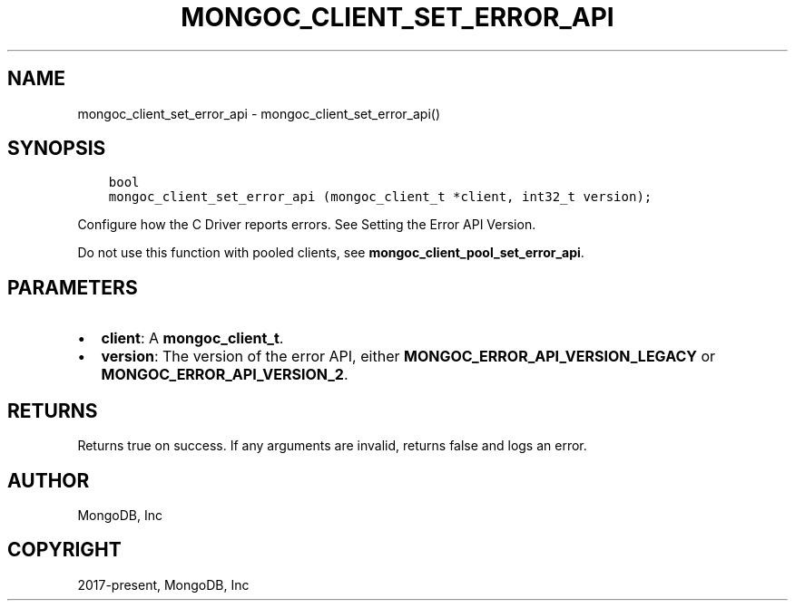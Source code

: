 .\" Man page generated from reStructuredText.
.
.TH "MONGOC_CLIENT_SET_ERROR_API" "3" "Feb 25, 2020" "1.16.2" "libmongoc"
.SH NAME
mongoc_client_set_error_api \- mongoc_client_set_error_api()
.
.nr rst2man-indent-level 0
.
.de1 rstReportMargin
\\$1 \\n[an-margin]
level \\n[rst2man-indent-level]
level margin: \\n[rst2man-indent\\n[rst2man-indent-level]]
-
\\n[rst2man-indent0]
\\n[rst2man-indent1]
\\n[rst2man-indent2]
..
.de1 INDENT
.\" .rstReportMargin pre:
. RS \\$1
. nr rst2man-indent\\n[rst2man-indent-level] \\n[an-margin]
. nr rst2man-indent-level +1
.\" .rstReportMargin post:
..
.de UNINDENT
. RE
.\" indent \\n[an-margin]
.\" old: \\n[rst2man-indent\\n[rst2man-indent-level]]
.nr rst2man-indent-level -1
.\" new: \\n[rst2man-indent\\n[rst2man-indent-level]]
.in \\n[rst2man-indent\\n[rst2man-indent-level]]u
..
.SH SYNOPSIS
.INDENT 0.0
.INDENT 3.5
.sp
.nf
.ft C
bool
mongoc_client_set_error_api (mongoc_client_t *client, int32_t version);
.ft P
.fi
.UNINDENT
.UNINDENT
.sp
Configure how the C Driver reports errors. See Setting the Error API Version\&.
.sp
Do not use this function with pooled clients, see \fBmongoc_client_pool_set_error_api\fP\&.
.SH PARAMETERS
.INDENT 0.0
.IP \(bu 2
\fBclient\fP: A \fBmongoc_client_t\fP\&.
.IP \(bu 2
\fBversion\fP: The version of the error API, either \fBMONGOC_ERROR_API_VERSION_LEGACY\fP or \fBMONGOC_ERROR_API_VERSION_2\fP\&.
.UNINDENT
.SH RETURNS
.sp
Returns true on success. If any arguments are invalid, returns false and logs an error.
.SH AUTHOR
MongoDB, Inc
.SH COPYRIGHT
2017-present, MongoDB, Inc
.\" Generated by docutils manpage writer.
.
